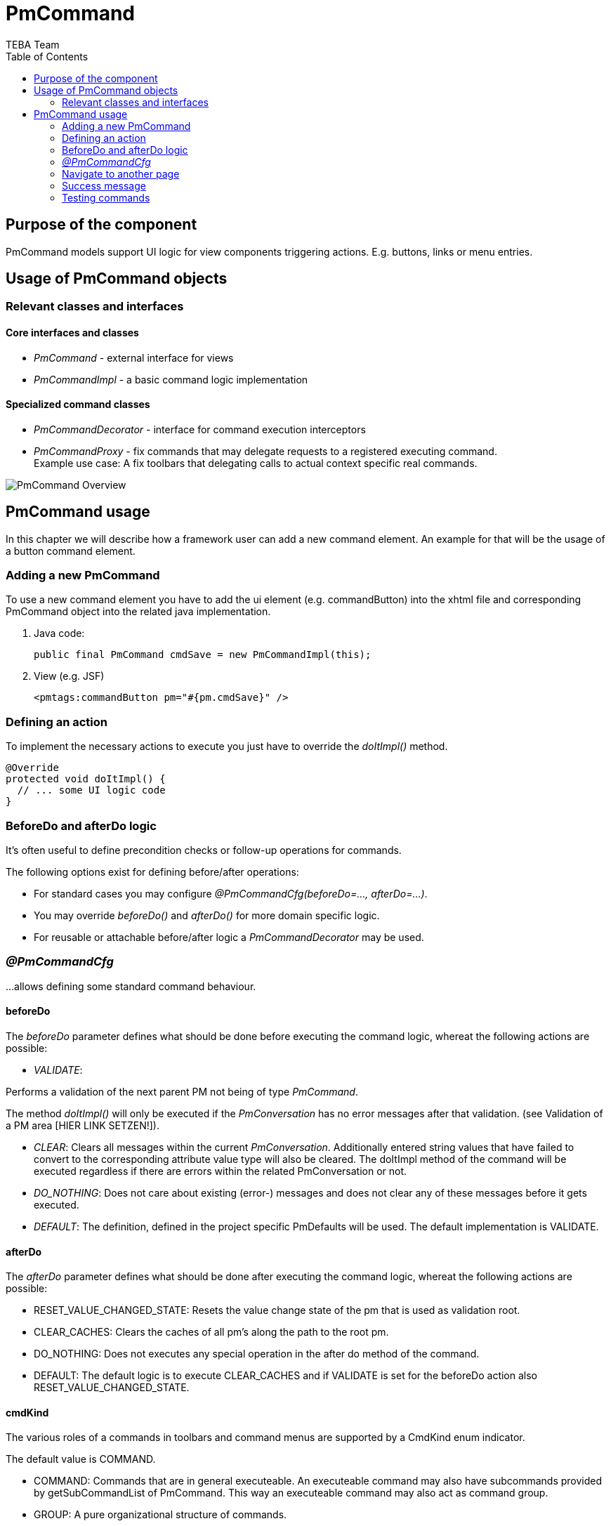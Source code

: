 = PmCommand =
:author: TEBA Team
:doctype: book
:toc:
:lang: en
:encoding: iso-8859-1

== Purpose of the component ==

PmCommand models support UI logic for view components triggering actions. E.g. buttons, links or menu entries.

== Usage of PmCommand objects ==

=== Relevant classes and interfaces ===

==== Core interfaces and classes ====

* _PmCommand_ - external interface for views
* _PmCommandImpl_ - a basic command logic implementation

==== Specialized command classes ====

* _PmCommandDecorator_ - interface for command execution interceptors
* _PmCommandProxy_ - fix commands that may delegate requests to a registered executing command. +
  Example use case: A fix toolbars that delegating calls to actual context specific real commands.
  
image:resources/PmCommand_Overview.png[]

== PmCommand usage ==

In this chapter we will describe how a framework user can add a new command element. An example for that will be the usage of a button command element.  

=== Adding a new PmCommand ===

To use a new command element you have to add the ui element (e.g. commandButton) into the xhtml file and corresponding PmCommand object into the related java implementation.

1. Java code:
[source]
public final PmCommand cmdSave = new PmCommandImpl(this);

1. View (e.g. JSF)
[source]
<pmtags:commandButton pm="#{pm.cmdSave}" />

=== Defining an action ===

To implement the necessary actions to execute you just have to override the _doItImpl()_ method.

[source]
@Override
protected void doItImpl() {
  // ... some UI logic code
}

=== BeforeDo and afterDo logic ===

It's often useful to define precondition checks or follow-up operations for commands.

The following options exist for defining before/after operations:

- For standard cases you may configure _@PmCommandCfg(beforeDo=..., afterDo=...)_.
- You may override _beforeDo()_ and _afterDo()_ for more domain specific logic.
- For reusable or attachable before/after logic a _PmCommandDecorator_ may be used.

=== _@PmCommandCfg_ ===

...allows defining some standard command behaviour.

==== beforeDo ====

The _beforeDo_ parameter defines what should be done before executing the command logic, whereat the following actions are possible:

* _VALIDATE_:

Performs a validation of the next parent PM not being of type _PmCommand_.

The method _doItImpl()_ will only be executed if the _PmConversation_ has no error messages after that validation.
(see Validation of a PM area [HIER LINK SETZEN!]). 

* _CLEAR_: Clears all messages within the current _PmConversation_. Additionally entered string values that have failed to convert to the corresponding attribute value type 
will also be cleared. The doItImpl method of the command will be executed regardless if there are errors within the related PmConversation or not.

* _DO_NOTHING_: Does not care about existing (error-) messages and does not clear any of these messages before it gets executed.

* _DEFAULT_: The definition, defined in the project specific PmDefaults will be used. The default implementation is VALIDATE.

==== afterDo ====

The _afterDo_ parameter defines what should be done after executing the command logic, whereat the following actions are possible:

* RESET_VALUE_CHANGED_STATE: Resets the value change state of the pm that is used as validation root.
* CLEAR_CACHES: Clears the caches of all pm's along the path to the root pm. 
* DO_NOTHING: Does not executes any special operation in the after do method of the command.
* DEFAULT: The default logic is to execute CLEAR_CACHES and if VALIDATE is set for the beforeDo action also RESET_VALUE_CHANGED_STATE.

==== cmdKind ====

The various roles of a commands in toolbars and command menus are supported by a CmdKind enum indicator.  

The default value is COMMAND.

* COMMAND: Commands that are in general executeable. An executeable command may also have subcommands provided by getSubCommandList of PmCommand. 
This way an executeable command may also act as command group.
* GROUP: A pure organizational structure of commands.
* SEPARATOR: A separator between command sections of a command list.

==== clearCaches ====

*  Defines the caches to clear within the element context of this command. The default value is an empty array, which means that there is nothing to clear.

=== Navigate to another page ===

It is possible to navigate to another page via NaviLink in a static or in a dynamic way.

==== Static navigation ====
* You can navigate to a page directly.
[source]
------------------------------------------------------------------------
public final PmCommand cmdNavigateToFixTarget = new PmCommandImpl(this, 
	new NaviLinkImpl("/page/someDialog.iface"));
------------------------------------------------------------------------
* You also can override the getNaviLinkImpl method of a PmCommand.
[source]
------------------------------------------------------------------------
public final PmCommand cmdNavigateToCalculatedTarget = new PmCommandImpl(this);

    @Override
    protected NaviLink getNaviLinkImpl() {
		String page = someCondition() ? "targetPage1" : "targetPage2";
		
        // Path to the requested component
        NaviLinkImpl naviLink = new NaviLinkImpl(page);
        
        naviLink.addParam("name", "value");
        // ... more parameter ...
        return naviLink;
    }
};
------------------------------------------------------------------------

==== Dynamic navigation ====

* You can navigate to another page by implementing the navigation logic in the doItImpl method.
[source]
------------------------------------------------------------------------
public final PmCommand cmdThatOnlySometimesNavigates = new PmCommandImpl(this);

    @Override
    protected void doItImpl() {
        // .. some logic
		if (verySpecialCondition()) {
		   setNaviLink(new NaviLinkImpl("specialConditionHandlingPage");
		}
    }
};
------------------------------------------------------------------------

=== Success message ===

After executing your action, it is possible to present the user a success message. This could happen via two different ways:

* By implementing a success message via PmMessageApi in the doItImpl method of your PmCmmand object.

[source]
------------------------------------------------------------------------
@Override
protected void doItImpl() throws Exception {
    ...
    PmMessageApi.addMessage(this, Severity.INFO, "message.key", value1, value2);
}
------------------------------------------------------------------------

Then you also have to add a message for your message key into the related resource file.
[source]
message.key={0} successfully done in {1}.

* By defining a string resource having the postfix _successInfo.
[source]
cmdDoSomething=Do Something
cmdDoSomething_successInfo=Something was successfully done.

Example:
  cmdDoSomething=Do Something
  cmdDoSomething_successInfo=Something was successfully done.


=== Testing commands ===

It is quite easy to test the implemented functionality of a PmCommand object. To do so you only have to call the doIt method of the PmCommand 
by using the PmAssert class. If you have to do some other special actions (like setting values or checking the returned message) you can also 
do this via using PmAssert.

[source]
------------------------------------------------------------------------
public class MyFormPmTest {

	private MyFormPm form = new MyFormPm();

	public void testSaveValidValues() {
		PmAssert.setValue(form.requiredAttr, "My Value");
		PmAssert.doIt(form.cmdSave);
    }
	
	public void testSaveWithoutRequiredValueShouldFail() {
		PmAssert.doIt(form.cmdSave, CommandState.FAILED);
		PmAssert.assertMessage(
			form, Severity.ERROR, "Please enter a valid value in 'required attr'");
    }
}
------------------------------------------------------------------------


